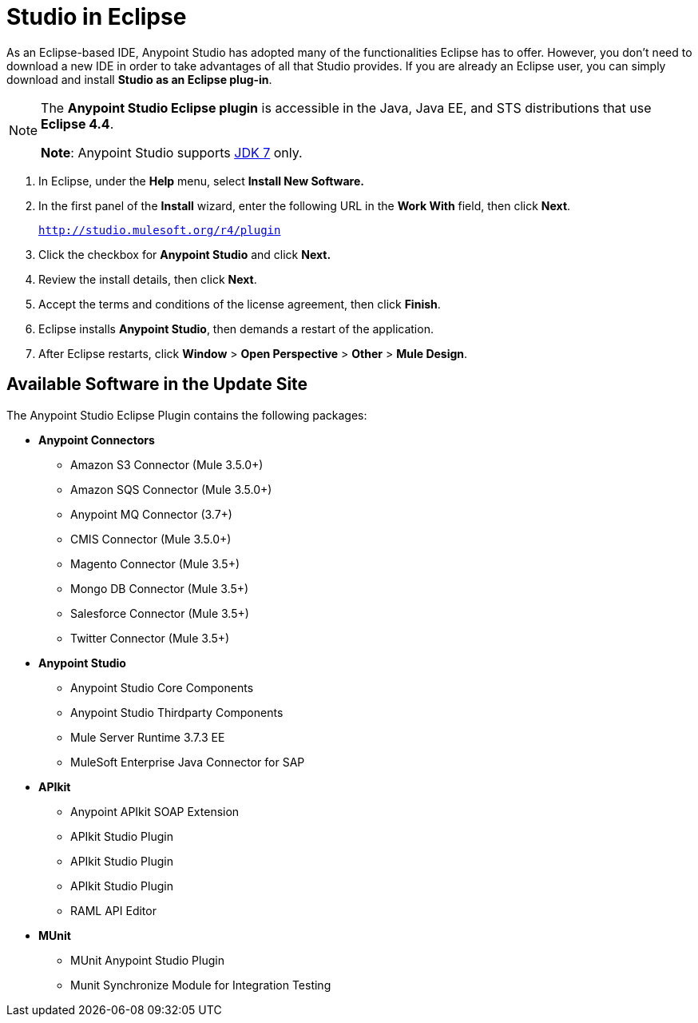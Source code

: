 = Studio in Eclipse
:keywords: mule, esb, anypoint studio, studio, eclipse plug-in

As an Eclipse-based IDE, Anypoint Studio has adopted many of the functionalities Eclipse has to offer. However, you don't need to download a new IDE in order to take advantages of all that Studio provides. If you are already an Eclipse user, you can simply download and install *Studio as an Eclipse plug-in*. 

[NOTE]
====
The *Anypoint Studio Eclipse plugin* is accessible in the Java, Java EE, and STS distributions that use **Eclipse 4.4**. 

*Note*: Anypoint Studio supports link:http://www.oracle.com/technetwork/java/javase/downloads/java-archive-downloads-javase7-521261.html[JDK 7] only.
====

. In Eclipse, under the *Help* menu, select *Install New Software.*
. In the first panel of the *Install* wizard, enter the following URL in the *Work With* field, then click *Next*.
+
`http://studio.mulesoft.org/r4/plugin`
+
. Click the checkbox for *Anypoint Studio* and click *Next.*
. Review the install details, then click *Next*.
. Accept the terms and conditions of the license agreement, then click *Finish*.
. Eclipse installs *Anypoint Studio*, then demands a restart of the application. 
. After Eclipse restarts, click *Window* > *Open Perspective* > *Other* > *Mule Design*.  +


== Available Software in the Update Site

The Anypoint Studio Eclipse Plugin contains the following packages:

* *Anypoint Connectors*
** Amazon S3 Connector (Mule 3.5.0+)
** Amazon SQS Connector (Mule 3.5.0+)
** Anypoint MQ Connector (3.7+)
** CMIS Connector (Mule 3.5.0+)
** Magento Connector (Mule 3.5+)
** Mongo DB Connector (Mule 3.5+)
** Salesforce Connector (Mule 3.5+)
** Twitter Connector (Mule 3.5+)
* *Anypoint Studio*
** Anypoint Studio Core Components
** Anypoint Studio Thirdparty Components
** Mule Server Runtime 3.7.3 EE
** MuleSoft Enterprise Java Connector for SAP
* *APIkit*
** Anypoint APIkit SOAP Extension
** APIkit Studio Plugin
** APIkit Studio Plugin
** APIkit Studio Plugin
** RAML API Editor
* *MUnit*
** MUnit Anypoint Studio Plugin
** Munit Synchronize Module for Integration Testing
